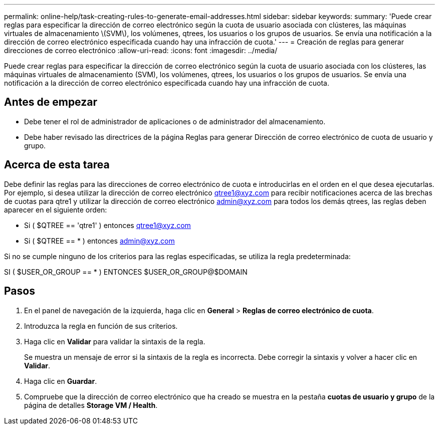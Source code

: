 ---
permalink: online-help/task-creating-rules-to-generate-email-addresses.html 
sidebar: sidebar 
keywords:  
summary: 'Puede crear reglas para especificar la dirección de correo electrónico según la cuota de usuario asociada con clústeres, las máquinas virtuales de almacenamiento \(SVM\), los volúmenes, qtrees, los usuarios o los grupos de usuarios. Se envía una notificación a la dirección de correo electrónico especificada cuando hay una infracción de cuota.' 
---
= Creación de reglas para generar direcciones de correo electrónico
:allow-uri-read: 
:icons: font
:imagesdir: ../media/


[role="lead"]
Puede crear reglas para especificar la dirección de correo electrónico según la cuota de usuario asociada con los clústeres, las máquinas virtuales de almacenamiento (SVM), los volúmenes, qtrees, los usuarios o los grupos de usuarios. Se envía una notificación a la dirección de correo electrónico especificada cuando hay una infracción de cuota.



== Antes de empezar

* Debe tener el rol de administrador de aplicaciones o de administrador del almacenamiento.
* Debe haber revisado las directrices de la página Reglas para generar Dirección de correo electrónico de cuota de usuario y grupo.




== Acerca de esta tarea

Debe definir las reglas para las direcciones de correo electrónico de cuota e introducirlas en el orden en el que desea ejecutarlas. Por ejemplo, si desea utilizar la dirección de correo electrónico qtree1@xyz.com para recibir notificaciones acerca de las brechas de cuotas para qtre1 y utilizar la dirección de correo electrónico admin@xyz.com para todos los demás qtrees, las reglas deben aparecer en el siguiente orden:

* Si ( $QTREE == 'qtre1' ) entonces qtree1@xyz.com
* Si ( $QTREE == * ) entonces admin@xyz.com


Si no se cumple ninguno de los criterios para las reglas especificadas, se utiliza la regla predeterminada:

SI ( $USER_OR_GROUP == * ) ENTONCES $USER_OR_GROUP@$DOMAIN



== Pasos

. En el panel de navegación de la izquierda, haga clic en *General* > *Reglas de correo electrónico de cuota*.
. Introduzca la regla en función de sus criterios.
. Haga clic en *Validar* para validar la sintaxis de la regla.
+
Se muestra un mensaje de error si la sintaxis de la regla es incorrecta. Debe corregir la sintaxis y volver a hacer clic en *Validar*.

. Haga clic en *Guardar*.
. Compruebe que la dirección de correo electrónico que ha creado se muestra en la pestaña *cuotas de usuario y grupo* de la página de detalles *Storage VM / Health*.

